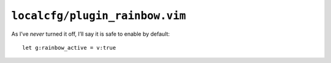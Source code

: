 ``localcfg/plugin_rainbow.vim``
===============================

As I’ve *never* turned it off, I’ll say it is safe to enable by default::

    let g:rainbow_active = v:true
